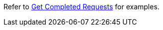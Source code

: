 Refer to xref:manage:monitor/monitoring-n1ql-query.adoc#sys-completed-get[Get Completed Requests] for examples.
